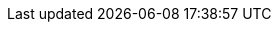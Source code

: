 :eck_version: 2.14.0
:eck_crd_version: v1
:eck_release_branch: 2.14
:eck_github: https://github.com/elastic/cloud-on-k8s
:eck_resources_list: Elasticsearch, Kibana, APM Server, Enterprise Search, Beats, Elastic Agent, Elastic Maps Server, and Logstash

:role_mappings_warning: We have identified an issue with Elasticsearch 8.15 that prevents security role mappings configured via Stack configuration policies to work correctly. The only workaround is to specify the security role mappings via the link:https://www.elastic.co/guide/en/elasticsearch/reference/current/security-api-put-role-mapping.html[Elasticsearch REST API]. After an upgrade from a previous Elasticsearch version to 8.15 role mappings will be preserved but will not receive future updates from the Stack configuration policy. Follow the instructions to <<{p}-common-problems-815-reconfigure-role-mappings, reconfigure role mappings after updating to 8.15.3>>.
